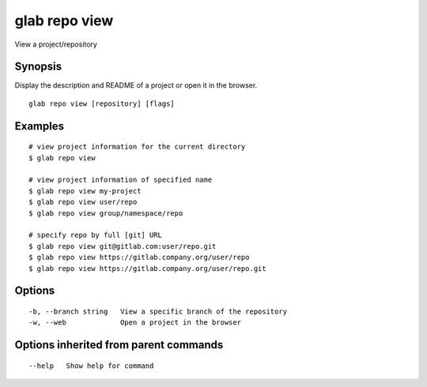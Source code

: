 .. _glab_repo_view:

glab repo view
--------------

View a project/repository

Synopsis
~~~~~~~~


Display the description and README of a project or open it in the browser.

::

  glab repo view [repository] [flags]

Examples
~~~~~~~~

::

  # view project information for the current directory
  $ glab repo view
  
  # view project information of specified name
  $ glab repo view my-project
  $ glab repo view user/repo
  $ glab repo view group/namespace/repo
  
  # specify repo by full [git] URL
  $ glab repo view git@gitlab.com:user/repo.git
  $ glab repo view https://gitlab.company.org/user/repo
  $ glab repo view https://gitlab.company.org/user/repo.git
  

Options
~~~~~~~

::

  -b, --branch string   View a specific branch of the repository
  -w, --web             Open a project in the browser

Options inherited from parent commands
~~~~~~~~~~~~~~~~~~~~~~~~~~~~~~~~~~~~~~

::

      --help   Show help for command

